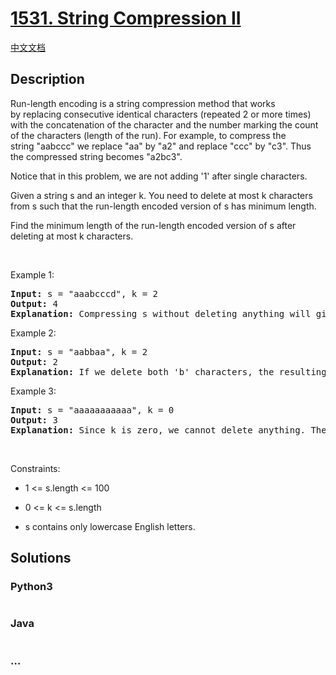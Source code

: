 * [[https://leetcode.com/problems/string-compression-ii][1531. String
Compression II]]
  :PROPERTIES:
  :CUSTOM_ID: string-compression-ii
  :END:
[[./solution/1500-1599/1531.String Compression II/README.org][中文文档]]

** Description
   :PROPERTIES:
   :CUSTOM_ID: description
   :END:

#+begin_html
  <p>
#+end_html

Run-length encoding is a string compression method that works
by replacing consecutive identical characters (repeated 2 or more times)
with the concatenation of the character and the number marking the count
of the characters (length of the run). For example, to compress the
string "aabccc" we replace "aa" by "a2" and replace "ccc" by "c3". Thus
the compressed string becomes "a2bc3".

#+begin_html
  </p>
#+end_html

#+begin_html
  <p>
#+end_html

Notice that in this problem, we are not adding '1' after single
characters.

#+begin_html
  </p>
#+end_html

#+begin_html
  <p>
#+end_html

Given a string s and an integer k. You need to delete at most k
characters from s such that the run-length encoded version of s has
minimum length.

#+begin_html
  </p>
#+end_html

#+begin_html
  <p>
#+end_html

Find the minimum length of the run-length encoded version of s after
deleting at most k characters.

#+begin_html
  </p>
#+end_html

#+begin_html
  <p>
#+end_html

 

#+begin_html
  </p>
#+end_html

#+begin_html
  <p>
#+end_html

Example 1:

#+begin_html
  </p>
#+end_html

#+begin_html
  <pre>
  <strong>Input:</strong> s = &quot;aaabcccd&quot;, k = 2
  <strong>Output:</strong> 4
  <b>Explanation: </b>Compressing s without deleting anything will give us &quot;a3bc3d&quot; of length 6. Deleting any of the characters &#39;a&#39; or &#39;c&#39; would at most decrease the length of the compressed string to 5, for instance delete 2 &#39;a&#39; then we will have s = &quot;abcccd&quot; which compressed is abc3d. Therefore, the optimal way is to delete &#39;b&#39; and &#39;d&#39;, then the compressed version of s will be &quot;a3c3&quot; of length 4.</pre>
#+end_html

#+begin_html
  <p>
#+end_html

Example 2:

#+begin_html
  </p>
#+end_html

#+begin_html
  <pre>
  <strong>Input:</strong> s = &quot;aabbaa&quot;, k = 2
  <strong>Output:</strong> 2
  <b>Explanation: </b>If we delete both &#39;b&#39; characters, the resulting compressed string would be &quot;a4&quot; of length 2.
  </pre>
#+end_html

#+begin_html
  <p>
#+end_html

Example 3:

#+begin_html
  </p>
#+end_html

#+begin_html
  <pre>
  <strong>Input:</strong> s = &quot;aaaaaaaaaaa&quot;, k = 0
  <strong>Output:</strong> 3
  <strong>Explanation: </strong>Since k is zero, we cannot delete anything. The compressed string is &quot;a11&quot; of length 3.
  </pre>
#+end_html

#+begin_html
  <p>
#+end_html

 

#+begin_html
  </p>
#+end_html

#+begin_html
  <p>
#+end_html

Constraints:

#+begin_html
  </p>
#+end_html

#+begin_html
  <ul>
#+end_html

#+begin_html
  <li>
#+end_html

1 <= s.length <= 100

#+begin_html
  </li>
#+end_html

#+begin_html
  <li>
#+end_html

0 <= k <= s.length

#+begin_html
  </li>
#+end_html

#+begin_html
  <li>
#+end_html

s contains only lowercase English letters.

#+begin_html
  </li>
#+end_html

#+begin_html
  </ul>
#+end_html

** Solutions
   :PROPERTIES:
   :CUSTOM_ID: solutions
   :END:

#+begin_html
  <!-- tabs:start -->
#+end_html

*** *Python3*
    :PROPERTIES:
    :CUSTOM_ID: python3
    :END:
#+begin_src python
#+end_src

*** *Java*
    :PROPERTIES:
    :CUSTOM_ID: java
    :END:
#+begin_src java
#+end_src

*** *...*
    :PROPERTIES:
    :CUSTOM_ID: section
    :END:
#+begin_example
#+end_example

#+begin_html
  <!-- tabs:end -->
#+end_html
